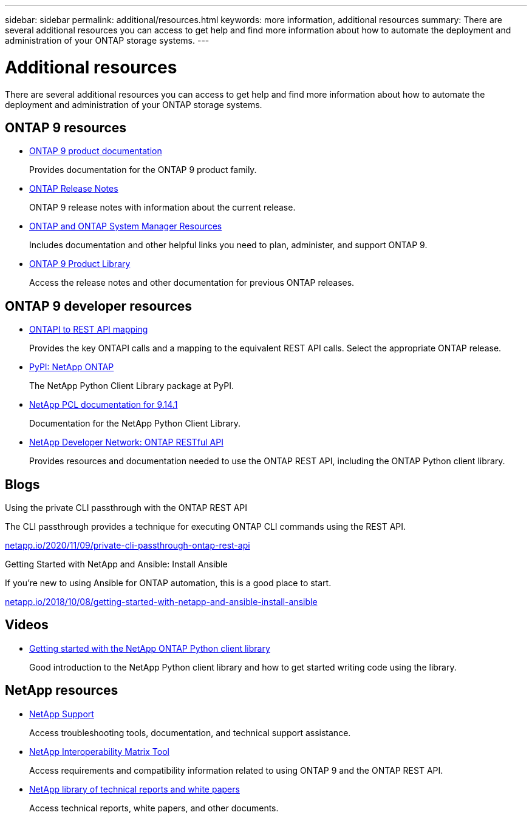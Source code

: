 ---
sidebar: sidebar
permalink: additional/resources.html
keywords: more information, additional resources
summary: There are several additional resources you can access to get help and find more information about how to automate the deployment and administration of your ONTAP storage systems.
---

= Additional resources
:hardbreaks:
:nofooter:
:icons: font
:linkattrs:
:imagesdir: ../media/

[.lead]
There are several additional resources you can access to get help and find more information about how to automate the deployment and administration of your ONTAP storage systems.

== ONTAP 9 resources

* https://docs.netapp.com/us-en/ontap-family/[ONTAP 9 product documentation^]
+
Provides documentation for the ONTAP 9 product family.

* https://library.netapp.com/ecm/ecm_download_file/ECMLP2492508[ONTAP Release Notes^]
+
ONTAP 9 release notes with information about the current release.

* https://www.netapp.com/us/documentation/ontap-and-oncommand-system-manager.aspx[ONTAP and ONTAP System Manager Resources^]
+
Includes documentation and other helpful links you need to plan, administer, and support ONTAP 9.

* https://mysupport.netapp.com/documentation/productlibrary/index.html?productID=62286[ONTAP 9 Product Library^]
+
Access the release notes and other documentation for previous ONTAP releases.

== ONTAP 9 developer resources

* link:../migrate/mapping.html[ONTAPI to REST API mapping]
+
Provides the key ONTAPI calls and a mapping to the equivalent REST API calls. Select the appropriate ONTAP release.

* https://pypi.org/project/netapp-ontap[PyPI: NetApp ONTAP^]
+
The NetApp Python Client Library package at PyPI.

* https://library.netapp.com/ecmdocs/ECMLP2886776/html/index.html[NetApp PCL documentation for 9.14.1^]
//https://library.netapp.com/ecmdocs/ECMLP2885777/html/index.html[NetApp PCL documentation for 9.13.1^]
+
Documentation for the NetApp Python Client Library.

* https://devnet.netapp.com/restapi.php[NetApp Developer Network: ONTAP RESTful API^]
+
Provides resources and documentation needed to use the ONTAP REST API, including the ONTAP Python client library.

== Blogs

.Using the private CLI passthrough with the ONTAP REST API

The CLI passthrough provides a technique for executing ONTAP CLI commands using the REST API.

https://netapp.io/2020/11/09/private-cli-passthrough-ontap-rest-api/[netapp.io/2020/11/09/private-cli-passthrough-ontap-rest-api^]

.Getting Started with NetApp and Ansible: Install Ansible

If you're new to using Ansible for ONTAP automation, this is a good place to start.

https://netapp.io/2018/10/08/getting-started-with-netapp-and-ansible-install-ansible[netapp.io/2018/10/08/getting-started-with-netapp-and-ansible-install-ansible^]

== Videos

* https://www.youtube.com/watch?v=Wws3SB5d9Ss[Getting started with the NetApp ONTAP Python client library^]
+
Good introduction to the NetApp Python client library and how to get started writing code using the library.

== NetApp resources

* https://mysupport.netapp.com/[NetApp Support^]
+
Access troubleshooting tools, documentation, and technical support assistance.

* https://mysupport.netapp.com/matrix[NetApp Interoperability Matrix Tool^]
+
Access requirements and compatibility information related to using ONTAP 9 and the ONTAP REST API.

* http://www.netapp.com/us/library/index.aspx[NetApp library of technical reports and white papers^]
+
Access technical reports, white papers, and other documents.
